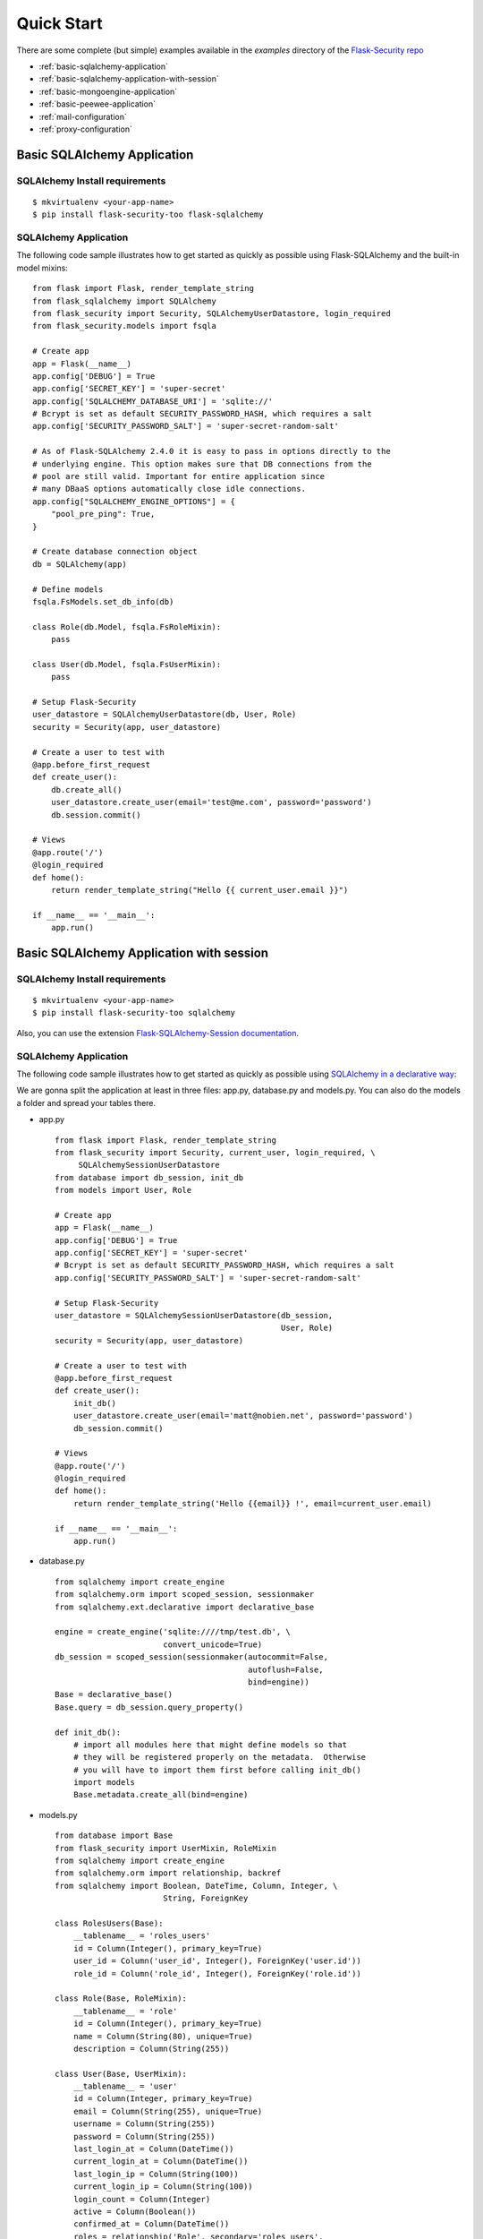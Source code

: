 Quick Start
===========

There are some complete (but simple) examples available in the *examples* directory of the
`Flask-Security repo`_

* :ref:`basic-sqlalchemy-application`
* :ref:`basic-sqlalchemy-application-with-session`
* :ref:`basic-mongoengine-application`
* :ref:`basic-peewee-application`
* :ref:`mail-configuration`
* :ref:`proxy-configuration`

.. _basic-sqlalchemy-application:

Basic SQLAlchemy Application
----------------------------

SQLAlchemy Install requirements
~~~~~~~~~~~~~~~~~~~~~~~~~~~~~~~

::

     $ mkvirtualenv <your-app-name>
     $ pip install flask-security-too flask-sqlalchemy


SQLAlchemy Application
~~~~~~~~~~~~~~~~~~~~~~

The following code sample illustrates how to get started as quickly as
possible using Flask-SQLAlchemy and the built-in model mixins:

::

    from flask import Flask, render_template_string
    from flask_sqlalchemy import SQLAlchemy
    from flask_security import Security, SQLAlchemyUserDatastore, login_required
    from flask_security.models import fsqla

    # Create app
    app = Flask(__name__)
    app.config['DEBUG'] = True
    app.config['SECRET_KEY'] = 'super-secret'
    app.config['SQLALCHEMY_DATABASE_URI'] = 'sqlite://'
    # Bcrypt is set as default SECURITY_PASSWORD_HASH, which requires a salt
    app.config['SECURITY_PASSWORD_SALT'] = 'super-secret-random-salt'

    # As of Flask-SQLAlchemy 2.4.0 it is easy to pass in options directly to the
    # underlying engine. This option makes sure that DB connections from the
    # pool are still valid. Important for entire application since
    # many DBaaS options automatically close idle connections.
    app.config["SQLALCHEMY_ENGINE_OPTIONS"] = {
        "pool_pre_ping": True,
    }

    # Create database connection object
    db = SQLAlchemy(app)

    # Define models
    fsqla.FsModels.set_db_info(db)

    class Role(db.Model, fsqla.FsRoleMixin):
        pass

    class User(db.Model, fsqla.FsUserMixin):
        pass

    # Setup Flask-Security
    user_datastore = SQLAlchemyUserDatastore(db, User, Role)
    security = Security(app, user_datastore)

    # Create a user to test with
    @app.before_first_request
    def create_user():
        db.create_all()
        user_datastore.create_user(email='test@me.com', password='password')
        db.session.commit()

    # Views
    @app.route('/')
    @login_required
    def home():
        return render_template_string("Hello {{ current_user.email }}")

    if __name__ == '__main__':
        app.run()

.. _basic-sqlalchemy-application-with-session:

Basic SQLAlchemy Application with session
-----------------------------------------

SQLAlchemy Install requirements
~~~~~~~~~~~~~~~~~~~~~~~~~~~~~~~

::

     $ mkvirtualenv <your-app-name>
     $ pip install flask-security-too sqlalchemy

Also, you can use the extension `Flask-SQLAlchemy-Session documentation
<http://flask-sqlalchemy-session.readthedocs.io/en/latest/>`_.

SQLAlchemy Application
~~~~~~~~~~~~~~~~~~~~~~

The following code sample illustrates how to get started as quickly as
possible using `SQLAlchemy in a declarative way
<http://flask.pocoo.org/docs/1.0/patterns/sqlalchemy/#declarative>`_:

We are gonna split the application at least in three files: app.py, database.py
and models.py. You can also do the models a folder and spread your tables there.

- app.py ::

    from flask import Flask, render_template_string
    from flask_security import Security, current_user, login_required, \
         SQLAlchemySessionUserDatastore
    from database import db_session, init_db
    from models import User, Role

    # Create app
    app = Flask(__name__)
    app.config['DEBUG'] = True
    app.config['SECRET_KEY'] = 'super-secret'
    # Bcrypt is set as default SECURITY_PASSWORD_HASH, which requires a salt
    app.config['SECURITY_PASSWORD_SALT'] = 'super-secret-random-salt'

    # Setup Flask-Security
    user_datastore = SQLAlchemySessionUserDatastore(db_session,
                                                    User, Role)
    security = Security(app, user_datastore)

    # Create a user to test with
    @app.before_first_request
    def create_user():
        init_db()
        user_datastore.create_user(email='matt@nobien.net', password='password')
        db_session.commit()

    # Views
    @app.route('/')
    @login_required
    def home():
        return render_template_string('Hello {{email}} !', email=current_user.email)

    if __name__ == '__main__':
        app.run()

- database.py ::

    from sqlalchemy import create_engine
    from sqlalchemy.orm import scoped_session, sessionmaker
    from sqlalchemy.ext.declarative import declarative_base

    engine = create_engine('sqlite:////tmp/test.db', \
                           convert_unicode=True)
    db_session = scoped_session(sessionmaker(autocommit=False,
                                             autoflush=False,
                                             bind=engine))
    Base = declarative_base()
    Base.query = db_session.query_property()

    def init_db():
        # import all modules here that might define models so that
        # they will be registered properly on the metadata.  Otherwise
        # you will have to import them first before calling init_db()
        import models
        Base.metadata.create_all(bind=engine)

- models.py ::

    from database import Base
    from flask_security import UserMixin, RoleMixin
    from sqlalchemy import create_engine
    from sqlalchemy.orm import relationship, backref
    from sqlalchemy import Boolean, DateTime, Column, Integer, \
                           String, ForeignKey

    class RolesUsers(Base):
        __tablename__ = 'roles_users'
        id = Column(Integer(), primary_key=True)
        user_id = Column('user_id', Integer(), ForeignKey('user.id'))
        role_id = Column('role_id', Integer(), ForeignKey('role.id'))

    class Role(Base, RoleMixin):
        __tablename__ = 'role'
        id = Column(Integer(), primary_key=True)
        name = Column(String(80), unique=True)
        description = Column(String(255))

    class User(Base, UserMixin):
        __tablename__ = 'user'
        id = Column(Integer, primary_key=True)
        email = Column(String(255), unique=True)
        username = Column(String(255))
        password = Column(String(255))
        last_login_at = Column(DateTime())
        current_login_at = Column(DateTime())
        last_login_ip = Column(String(100))
        current_login_ip = Column(String(100))
        login_count = Column(Integer)
        active = Column(Boolean())
        confirmed_at = Column(DateTime())
        roles = relationship('Role', secondary='roles_users',
                             backref=backref('users', lazy='dynamic'))

.. _basic-mongoengine-application:

Basic MongoEngine Application
-----------------------------

MongoEngine Install requirements
~~~~~~~~~~~~~~~~~~~~~~~~~~~~~~~~

::

    $ mkvirtualenv <your-app-name>
    $ pip install flask-security-too flask-mongoengine

MongoEngine Application
~~~~~~~~~~~~~~~~~~~~~~~

The following code sample illustrates how to get started as quickly as
possible using MongoEngine:

::

    from flask import Flask, render_template
    from flask_mongoengine import MongoEngine
    from flask_security import Security, MongoEngineUserDatastore, \
        UserMixin, RoleMixin, login_required

    # Create app
    app = Flask(__name__)
    app.config['DEBUG'] = True
    app.config['SECRET_KEY'] = 'super-secret'
    # Bcrypt is set as default SECURITY_PASSWORD_HASH, which requires a salt
    app.config['SECURITY_PASSWORD_SALT'] = 'super-secret-random-salt'

    # MongoDB Config
    app.config['MONGODB_DB'] = 'mydatabase'
    app.config['MONGODB_HOST'] = 'localhost'
    app.config['MONGODB_PORT'] = 27017

    # Create database connection object
    db = MongoEngine(app)

    class Role(db.Document, RoleMixin):
        name = db.StringField(max_length=80, unique=True)
        description = db.StringField(max_length=255)

    class User(db.Document, UserMixin):
        email = db.StringField(max_length=255)
        password = db.StringField(max_length=255)
        active = db.BooleanField(default=True)
        confirmed_at = db.DateTimeField()
        roles = db.ListField(db.ReferenceField(Role), default=[])

    # Setup Flask-Security
    user_datastore = MongoEngineUserDatastore(db, User, Role)
    security = Security(app, user_datastore)

    # Create a user to test with
    @app.before_first_request
    def create_user():
        user_datastore.create_user(email='matt@nobien.net', password='password')

    # Views
    @app.route('/')
    @login_required
    def home():
        return render_template('index.html')

    if __name__ == '__main__':
        app.run()


.. _basic-peewee-application:

Basic Peewee Application
------------------------

Peewee Install requirements
~~~~~~~~~~~~~~~~~~~~~~~~~~~

::

    $ mkvirtualenv <your-app-name>
    $ pip install flask-security-too flask-peewee

Peewee Application
~~~~~~~~~~~~~~~~~~

The following code sample illustrates how to get started as quickly as
possible using Peewee:

::

    from flask import Flask, render_template
    from flask_peewee.db import Database
    from peewee import *
    from flask_security import Security, PeeweeUserDatastore, \
        UserMixin, RoleMixin, login_required

    # Create app
    app = Flask(__name__)
    app.config['DEBUG'] = True
    app.config['SECRET_KEY'] = 'super-secret'
    app.config['DATABASE'] = {
        'name': 'example.db',
        'engine': 'peewee.SqliteDatabase',
    }
    # Bcrypt is set as default SECURITY_PASSWORD_HASH, which requires a salt
    app.config['SECURITY_PASSWORD_SALT'] = 'super-secret-random-salt'

    # Create database connection object
    db = Database(app)

    class Role(db.Model, RoleMixin):
        name = CharField(unique=True)
        description = TextField(null=True)

    class User(db.Model, UserMixin):
        email = TextField()
        password = TextField()
        active = BooleanField(default=True)
        confirmed_at = DateTimeField(null=True)

    class UserRoles(db.Model):
        # Because peewee does not come with built-in many-to-many
        # relationships, we need this intermediary class to link
        # user to roles.
        user = ForeignKeyField(User, related_name='roles')
        role = ForeignKeyField(Role, related_name='users')
        name = property(lambda self: self.role.name)
        description = property(lambda self: self.role.description)

    # Setup Flask-Security
    user_datastore = PeeweeUserDatastore(db, User, Role, UserRoles)
    security = Security(app, user_datastore)

    # Create a user to test with
    @app.before_first_request
    def create_user():
        for Model in (Role, User, UserRoles):
            Model.drop_table(fail_silently=True)
            Model.create_table(fail_silently=True)
        user_datastore.create_user(email='matt@nobien.net', password='password')

    # Views
    @app.route('/')
    @login_required
    def home():
        return render_template('index.html')

    if __name__ == '__main__':
        app.run()


.. _mail-configuration:

Mail Configuration
------------------

Flask-Security integrates with Flask-Mail to handle all email
communications between user and site, so it's important to configure
Flask-Mail with your email server details so Flask-Security can talk
with Flask-Mail correctly.

The following code illustrates a basic setup, which could be added to
the basic application code in the previous section::

    # At top of file
    from flask_mail import Mail

    # After 'Create app'
    app.config['MAIL_SERVER'] = 'smtp.example.com'
    app.config['MAIL_PORT'] = 465
    app.config['MAIL_USE_SSL'] = True
    app.config['MAIL_USERNAME'] = 'username'
    app.config['MAIL_PASSWORD'] = 'password'
    mail = Mail(app)

To learn more about the various Flask-Mail settings to configure it to
work with your particular email server configuration, please see the
`Flask-Mail documentation <http://packages.python.org/Flask-Mail/>`_.

.. _proxy-configuration:

Proxy Configuration
-------------------

The user tracking features need an additional configuration
in HTTP proxy environment. The following code illustrates a setup
with a single HTTP proxy in front of the web application::

    # At top of file
    from werkzeug.contrib.fixers import ProxyFix

    # After 'Create app'
    app.wsgi_app = ProxyFix(app.wsgi_app, num_proxies=1)

To learn more about the ``ProxyFix`` middleware, please see the
`Werkzeug documentation <http://werkzeug.pocoo.org/docs/latest/contrib/fixers/#werkzeug.contrib.fixers.ProxyFix>`_.

.. _Flask-Security repo: https://github.com/jwag956/flask-security

